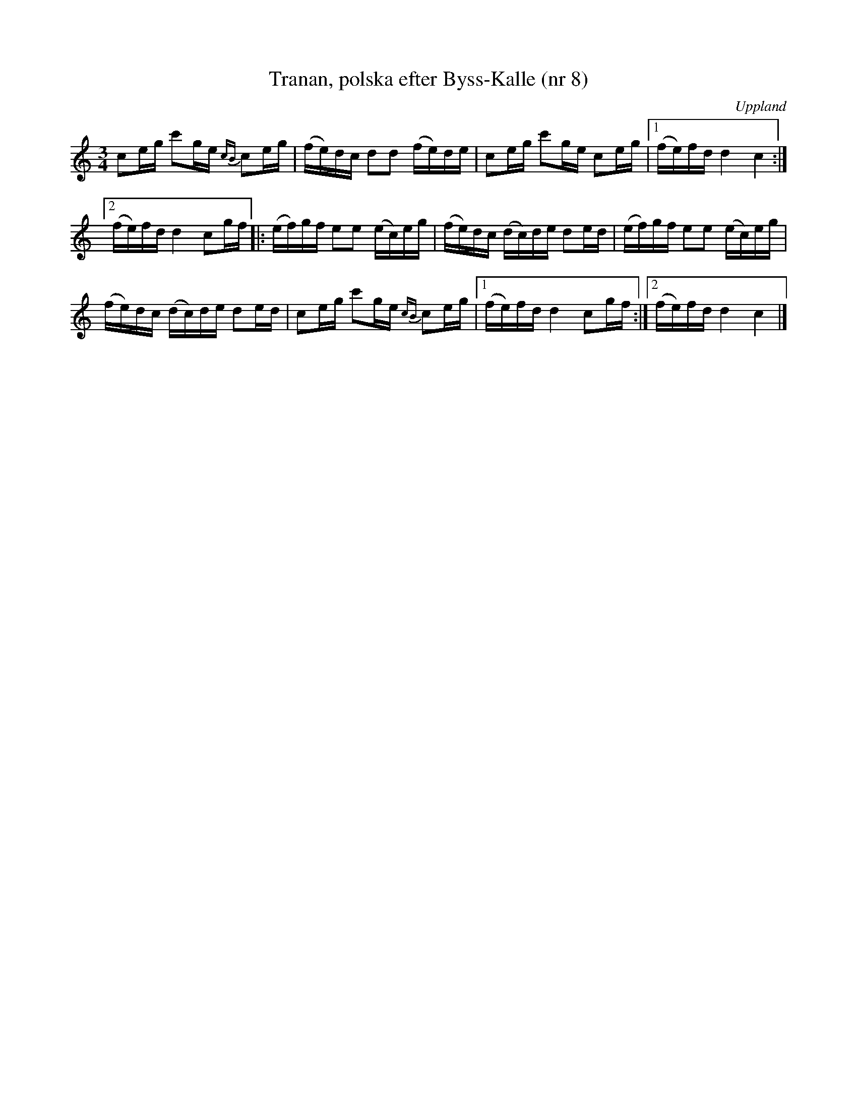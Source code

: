 %%abc-charset utf-8

X: 8
T: Tranan, polska efter Byss-Kalle (nr 8)
S: efter Byss-Kalle
B: 57 låtar efter Byss-Kalle nr 8
N: Uppteckningen är ursprungligen hämtad ur Ruben Liljefors bok Upländsk Folkmusik.
O: Uppland
R: Polska
Z: Nils L
M: 3/4
L: 1/16
K: C
c2eg c'2ge {cB}c2eg | (fe)dc d2d2 (fe)de | c2eg c'2ge c2eg |1 (fe)fd d4 c4 :|
[2 (fe)fd d4 c2gf |: (ef)gf e2e2 (ec)eg | (fe)dc (dc)de d2ed | (ef)gf e2e2 (ec)eg |
(fe)dc (dc)de d2ed | c2eg c'2ge {cB}c2eg |1 (fe)fd d4 c2gf :|2 (fe)fd d4 c4 |]

